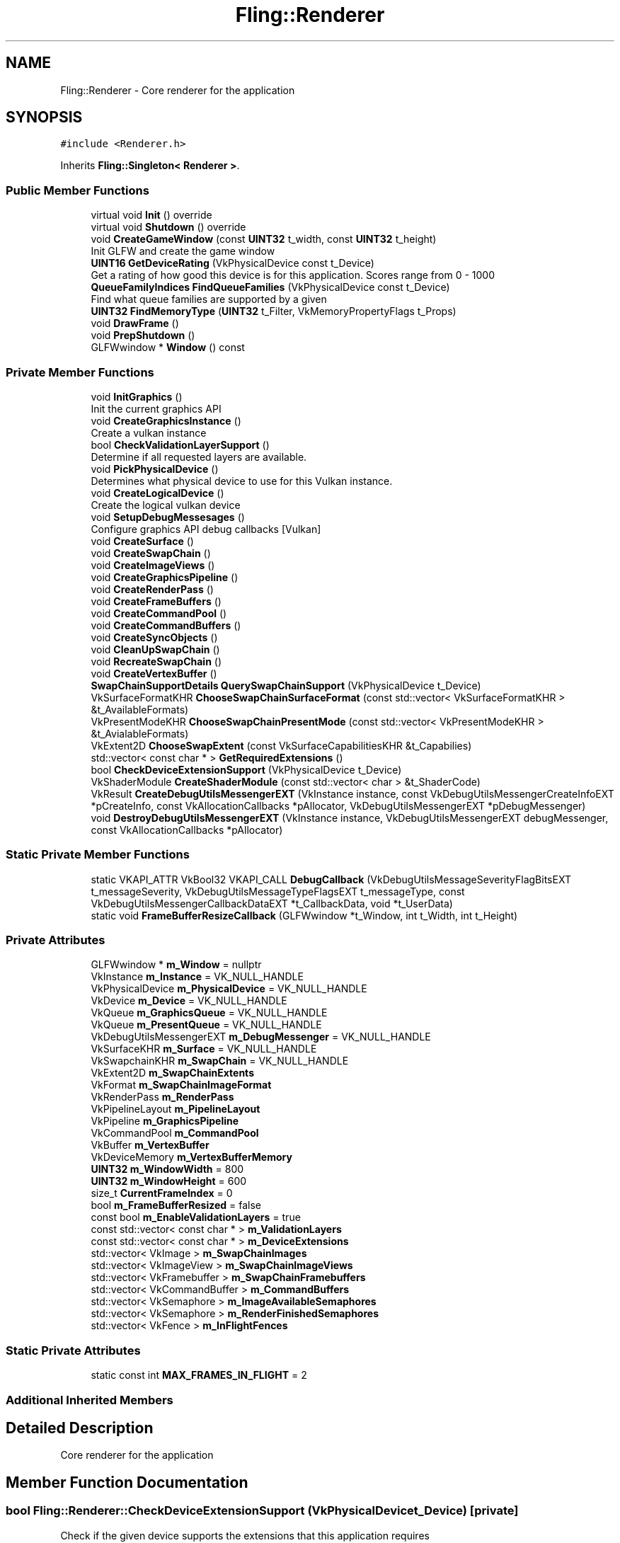 .TH "Fling::Renderer" 3 "Fri Jul 19 2019" "Version 0.00.1" "Fling Engine" \" -*- nroff -*-
.ad l
.nh
.SH NAME
Fling::Renderer \- Core renderer for the application  

.SH SYNOPSIS
.br
.PP
.PP
\fC#include <Renderer\&.h>\fP
.PP
Inherits \fBFling::Singleton< Renderer >\fP\&.
.SS "Public Member Functions"

.in +1c
.ti -1c
.RI "virtual void \fBInit\fP () override"
.br
.ti -1c
.RI "virtual void \fBShutdown\fP () override"
.br
.ti -1c
.RI "void \fBCreateGameWindow\fP (const \fBUINT32\fP t_width, const \fBUINT32\fP t_height)"
.br
.RI "Init GLFW and create the game window "
.ti -1c
.RI "\fBUINT16\fP \fBGetDeviceRating\fP (VkPhysicalDevice const t_Device)"
.br
.RI "Get a rating of how good this device is for this application\&. Scores range from 0 - 1000 "
.ti -1c
.RI "\fBQueueFamilyIndices\fP \fBFindQueueFamilies\fP (VkPhysicalDevice const t_Device)"
.br
.RI "Find what queue families are supported by a given "
.ti -1c
.RI "\fBUINT32\fP \fBFindMemoryType\fP (\fBUINT32\fP t_Filter, VkMemoryPropertyFlags t_Props)"
.br
.ti -1c
.RI "void \fBDrawFrame\fP ()"
.br
.ti -1c
.RI "void \fBPrepShutdown\fP ()"
.br
.ti -1c
.RI "GLFWwindow * \fBWindow\fP () const"
.br
.in -1c
.SS "Private Member Functions"

.in +1c
.ti -1c
.RI "void \fBInitGraphics\fP ()"
.br
.RI "Init the current graphics API "
.ti -1c
.RI "void \fBCreateGraphicsInstance\fP ()"
.br
.RI "Create a vulkan instance "
.ti -1c
.RI "bool \fBCheckValidationLayerSupport\fP ()"
.br
.RI "Determine if all requested layers are available\&. "
.ti -1c
.RI "void \fBPickPhysicalDevice\fP ()"
.br
.RI "Determines what physical device to use for this Vulkan instance\&. "
.ti -1c
.RI "void \fBCreateLogicalDevice\fP ()"
.br
.RI "Create the logical vulkan device "
.ti -1c
.RI "void \fBSetupDebugMessesages\fP ()"
.br
.RI "Configure graphics API debug callbacks [Vulkan] "
.ti -1c
.RI "void \fBCreateSurface\fP ()"
.br
.ti -1c
.RI "void \fBCreateSwapChain\fP ()"
.br
.ti -1c
.RI "void \fBCreateImageViews\fP ()"
.br
.ti -1c
.RI "void \fBCreateGraphicsPipeline\fP ()"
.br
.ti -1c
.RI "void \fBCreateRenderPass\fP ()"
.br
.ti -1c
.RI "void \fBCreateFrameBuffers\fP ()"
.br
.ti -1c
.RI "void \fBCreateCommandPool\fP ()"
.br
.ti -1c
.RI "void \fBCreateCommandBuffers\fP ()"
.br
.ti -1c
.RI "void \fBCreateSyncObjects\fP ()"
.br
.ti -1c
.RI "void \fBCleanUpSwapChain\fP ()"
.br
.ti -1c
.RI "void \fBRecreateSwapChain\fP ()"
.br
.ti -1c
.RI "void \fBCreateVertexBuffer\fP ()"
.br
.ti -1c
.RI "\fBSwapChainSupportDetails\fP \fBQuerySwapChainSupport\fP (VkPhysicalDevice t_Device)"
.br
.ti -1c
.RI "VkSurfaceFormatKHR \fBChooseSwapChainSurfaceFormat\fP (const std::vector< VkSurfaceFormatKHR > &t_AvailableFormats)"
.br
.ti -1c
.RI "VkPresentModeKHR \fBChooseSwapChainPresentMode\fP (const std::vector< VkPresentModeKHR > &t_AvialableFormats)"
.br
.ti -1c
.RI "VkExtent2D \fBChooseSwapExtent\fP (const VkSurfaceCapabilitiesKHR &t_Capabilies)"
.br
.ti -1c
.RI "std::vector< const char * > \fBGetRequiredExtensions\fP ()"
.br
.ti -1c
.RI "bool \fBCheckDeviceExtensionSupport\fP (VkPhysicalDevice t_Device)"
.br
.ti -1c
.RI "VkShaderModule \fBCreateShaderModule\fP (const std::vector< char > &t_ShaderCode)"
.br
.ti -1c
.RI "VkResult \fBCreateDebugUtilsMessengerEXT\fP (VkInstance instance, const VkDebugUtilsMessengerCreateInfoEXT *pCreateInfo, const VkAllocationCallbacks *pAllocator, VkDebugUtilsMessengerEXT *pDebugMessenger)"
.br
.ti -1c
.RI "void \fBDestroyDebugUtilsMessengerEXT\fP (VkInstance instance, VkDebugUtilsMessengerEXT debugMessenger, const VkAllocationCallbacks *pAllocator)"
.br
.in -1c
.SS "Static Private Member Functions"

.in +1c
.ti -1c
.RI "static VKAPI_ATTR VkBool32 VKAPI_CALL \fBDebugCallback\fP (VkDebugUtilsMessageSeverityFlagBitsEXT t_messageSeverity, VkDebugUtilsMessageTypeFlagsEXT t_messageType, const VkDebugUtilsMessengerCallbackDataEXT *t_CallbackData, void *t_UserData)"
.br
.ti -1c
.RI "static void \fBFrameBufferResizeCallback\fP (GLFWwindow *t_Window, int t_Width, int t_Height)"
.br
.in -1c
.SS "Private Attributes"

.in +1c
.ti -1c
.RI "GLFWwindow * \fBm_Window\fP = nullptr"
.br
.ti -1c
.RI "VkInstance \fBm_Instance\fP = VK_NULL_HANDLE"
.br
.ti -1c
.RI "VkPhysicalDevice \fBm_PhysicalDevice\fP = VK_NULL_HANDLE"
.br
.ti -1c
.RI "VkDevice \fBm_Device\fP = VK_NULL_HANDLE"
.br
.ti -1c
.RI "VkQueue \fBm_GraphicsQueue\fP = VK_NULL_HANDLE"
.br
.ti -1c
.RI "VkQueue \fBm_PresentQueue\fP = VK_NULL_HANDLE"
.br
.ti -1c
.RI "VkDebugUtilsMessengerEXT \fBm_DebugMessenger\fP = VK_NULL_HANDLE"
.br
.ti -1c
.RI "VkSurfaceKHR \fBm_Surface\fP = VK_NULL_HANDLE"
.br
.ti -1c
.RI "VkSwapchainKHR \fBm_SwapChain\fP = VK_NULL_HANDLE"
.br
.ti -1c
.RI "VkExtent2D \fBm_SwapChainExtents\fP"
.br
.ti -1c
.RI "VkFormat \fBm_SwapChainImageFormat\fP"
.br
.ti -1c
.RI "VkRenderPass \fBm_RenderPass\fP"
.br
.ti -1c
.RI "VkPipelineLayout \fBm_PipelineLayout\fP"
.br
.ti -1c
.RI "VkPipeline \fBm_GraphicsPipeline\fP"
.br
.ti -1c
.RI "VkCommandPool \fBm_CommandPool\fP"
.br
.ti -1c
.RI "VkBuffer \fBm_VertexBuffer\fP"
.br
.ti -1c
.RI "VkDeviceMemory \fBm_VertexBufferMemory\fP"
.br
.ti -1c
.RI "\fBUINT32\fP \fBm_WindowWidth\fP = 800"
.br
.ti -1c
.RI "\fBUINT32\fP \fBm_WindowHeight\fP = 600"
.br
.ti -1c
.RI "size_t \fBCurrentFrameIndex\fP = 0"
.br
.ti -1c
.RI "bool \fBm_FrameBufferResized\fP = false"
.br
.ti -1c
.RI "const bool \fBm_EnableValidationLayers\fP = true"
.br
.ti -1c
.RI "const std::vector< const char * > \fBm_ValidationLayers\fP"
.br
.ti -1c
.RI "const std::vector< const char * > \fBm_DeviceExtensions\fP"
.br
.ti -1c
.RI "std::vector< VkImage > \fBm_SwapChainImages\fP"
.br
.ti -1c
.RI "std::vector< VkImageView > \fBm_SwapChainImageViews\fP"
.br
.ti -1c
.RI "std::vector< VkFramebuffer > \fBm_SwapChainFramebuffers\fP"
.br
.ti -1c
.RI "std::vector< VkCommandBuffer > \fBm_CommandBuffers\fP"
.br
.ti -1c
.RI "std::vector< VkSemaphore > \fBm_ImageAvailableSemaphores\fP"
.br
.ti -1c
.RI "std::vector< VkSemaphore > \fBm_RenderFinishedSemaphores\fP"
.br
.ti -1c
.RI "std::vector< VkFence > \fBm_InFlightFences\fP"
.br
.in -1c
.SS "Static Private Attributes"

.in +1c
.ti -1c
.RI "static const int \fBMAX_FRAMES_IN_FLIGHT\fP = 2"
.br
.in -1c
.SS "Additional Inherited Members"
.SH "Detailed Description"
.PP 
Core renderer for the application 


.SH "Member Function Documentation"
.PP 
.SS "bool Fling::Renderer::CheckDeviceExtensionSupport (VkPhysicalDevice t_Device)\fC [private]\fP"
Check if the given device supports the extensions that this application requires
.PP
\fBParameters:\fP
.RS 4
\fIt_Device\fP The device to check
.RE
.PP
\fBReturns:\fP
.RS 4
True if device supports our listed extensions 
.RE
.PP
\fBSee also:\fP
.RS 4
\fBRenderer::m_DeviceExtensions\fP 
.RE
.PP

.SS "bool Fling::Renderer::CheckValidationLayerSupport ()\fC [private]\fP"

.PP
Determine if all requested layers are available\&. 
.PP
\fBReturns:\fP
.RS 4
Returns true if layers are found, false otherwise
.RE
.PP

.SS "VkPresentModeKHR Fling::Renderer::ChooseSwapChainPresentMode (const std::vector< VkPresentModeKHR > & t_AvialableFormats)\fC [private]\fP"
Choose a present mode for the swap chain based on the given formats\&. Prefer VK_PRESENT_MODE_MAILBOX_KHR If none are available, than return VK_PRESENT_MODE_FIFO_KHR or VK_PRESENT_MODE_IMMEDIATE_KHR based on support
.PP
\fBParameters:\fP
.RS 4
\fIVector\fP of available formats
.RE
.PP
\fBReturns:\fP
.RS 4
Preferred present mode from the available formats 
.RE
.PP

.SS "VkSurfaceFormatKHR Fling::Renderer::ChooseSwapChainSurfaceFormat (const std::vector< VkSurfaceFormatKHR > & t_AvailableFormats)\fC [private]\fP"
Choose a swap chain format based on the available formats\&. Prefer to format that has VK_FORMAT_B8G8R8A8_UNORM and VK_COLOR_SPACE_SRGB_NONLINEAR_KHR, otherwise get the first available\&.
.PP
\fBParameters:\fP
.RS 4
\fIAvailable\fP swap chain formats
.RE
.PP
\fBReturns:\fP
.RS 4
Best swap chain surface formate based on the available ones 
.RE
.PP

.SS "VkExtent2D Fling::Renderer::ChooseSwapExtent (const VkSurfaceCapabilitiesKHR & t_Capabilies)\fC [private]\fP"
Determine the best match extents based on our window width and height
.PP
\fBParameters:\fP
.RS 4
\fIt_Capabilies\fP The available capabilities of the swap chain on this device
.RE
.PP
\fBReturns:\fP
.RS 4
Extents with the best matching resolution 
.RE
.PP

.SS "void Fling::Renderer::CleanUpSwapChain ()\fC [private]\fP"

.SS "void Fling::Renderer::CreateCommandBuffers ()\fC [private]\fP"

.SS "void Fling::Renderer::CreateCommandPool ()\fC [private]\fP"
Create the command pool to be sent every frame 
.SS "VkResult Fling::Renderer::CreateDebugUtilsMessengerEXT (VkInstance instance, const VkDebugUtilsMessengerCreateInfoEXT * pCreateInfo, const VkAllocationCallbacks * pAllocator, VkDebugUtilsMessengerEXT * pDebugMessenger)\fC [private]\fP"

.SS "void Fling::Renderer::CreateFrameBuffers ()\fC [private]\fP"
Create the frame buffers for use by the swap chain 
.SS "void Fling::Renderer::CreateGameWindow (const \fBUINT32\fP t_width, const \fBUINT32\fP t_height)"

.PP
Init GLFW and create the game window 
.PP
\fBParameters:\fP
.RS 4
\fIt_width\fP Width of the window
.br
\fIt_height\fP Height of the window
.RE
.PP

.SS "void Fling::Renderer::CreateGraphicsInstance ()\fC [private]\fP"

.PP
Create a vulkan instance 
.SS "void Fling::Renderer::CreateGraphicsPipeline ()\fC [private]\fP"
Create the graphics pipeline (IA, VS, FS, etc) 
.SS "void Fling::Renderer::CreateImageViews ()\fC [private]\fP"
Create the image views from the swap chain so that we can actually render them 
.SS "void Fling::Renderer::CreateLogicalDevice ()\fC [private]\fP"

.PP
Create the logical vulkan device 
.SS "void Fling::Renderer::CreateRenderPass ()\fC [private]\fP"
Create the frame buffer that will be used by the graphics piipeline 
.SS "VkShaderModule Fling::Renderer::CreateShaderModule (const std::vector< char > & t_ShaderCode)\fC [private]\fP"
Create a shader module based on the given shader code 
.PP
\fBParameters:\fP
.RS 4
\fIVector\fP of the shader code
.RE
.PP
\fBReturns:\fP
.RS 4
Shader module from the given code 
.RE
.PP

.SS "void Fling::Renderer::CreateSurface ()\fC [private]\fP"
Create the surface for Vulkan to use for integration with the window system this surface can have an effect on the selection of physical device 
.SS "void Fling::Renderer::CreateSwapChain ()\fC [private]\fP"
Create the swap chain and select the format, present mode, and extents 
.SS "void Fling::Renderer::CreateSyncObjects ()\fC [private]\fP"
Create semaphores and fence objects 
.SS "void Fling::Renderer::CreateVertexBuffer ()\fC [private]\fP"

.SS "VKAPI_ATTR VkBool32 VKAPI_CALL Fling::Renderer::DebugCallback (VkDebugUtilsMessageSeverityFlagBitsEXT t_messageSeverity, VkDebugUtilsMessageTypeFlagsEXT t_messageType, const VkDebugUtilsMessengerCallbackDataEXT * t_CallbackData, void * t_UserData)\fC [static]\fP, \fC [private]\fP"

.SS "void Fling::Renderer::DestroyDebugUtilsMessengerEXT (VkInstance instance, VkDebugUtilsMessengerEXT debugMessenger, const VkAllocationCallbacks * pAllocator)\fC [private]\fP"

.SS "void Fling::Renderer::DrawFrame ()"
Draw the frame! 
.SS "\fBUINT32\fP Fling::Renderer::FindMemoryType (\fBUINT32\fP t_Filter, VkMemoryPropertyFlags t_Props)"
Find a suitable memory type for use on the current device
.PP
\fBParameters:\fP
.RS 4
\fIt_Filter\fP Type of memory types that are suitable for this application 
.br
\fIt_Props\fP Memory properties
.RE
.PP
\fBReturns:\fP
.RS 4
The 
.RE
.PP

.SS "\fBQueueFamilyIndices\fP Fling::Renderer::FindQueueFamilies (VkPhysicalDevice const t_Device)"

.PP
Find what queue families are supported by a given 
.PP
\fBParameters:\fP
.RS 4
\fIt_Device\fP Device to check
.RE
.PP
\fBReturns:\fP
.RS 4
Queue family flags
.RE
.PP

.SS "void Fling::Renderer::FrameBufferResizeCallback (GLFWwindow * t_Window, int t_Width, int t_Height)\fC [static]\fP, \fC [private]\fP"

.SS "\fBUINT16\fP Fling::Renderer::GetDeviceRating (VkPhysicalDevice const t_Device)"

.PP
Get a rating of how good this device is for this application\&. Scores range from 0 - 1000 
.PP
\fBParameters:\fP
.RS 4
\fIt_Device\fP Device to consider
.RE
.PP
\fBReturns:\fP
.RS 4
Score on a scale of 0 to 1000
.RE
.PP

.SS "std::vector< const char * > Fling::Renderer::GetRequiredExtensions ()\fC [private]\fP"

.SS "void Fling::Renderer::Init ()\fC [override]\fP, \fC [virtual]\fP"

.PP
Reimplemented from \fBFling::Singleton< Renderer >\fP\&.
.SS "void Fling::Renderer::InitGraphics ()\fC [private]\fP"

.PP
Init the current graphics API 
.SS "void Fling::Renderer::PickPhysicalDevice ()\fC [private]\fP"

.PP
Determines what physical device to use for this Vulkan instance\&. 
.SS "void Fling::Renderer::PrepShutdown ()"
Prepare for shutdown of the rendering pipeline, close any open semaphores 
.SS "\fBSwapChainSupportDetails\fP Fling::Renderer::QuerySwapChainSupport (VkPhysicalDevice t_Device)\fC [private]\fP"
Check the swap chain support of a given device 
.PP
\fBParameters:\fP
.RS 4
\fIThe\fP device to check support on
.RE
.PP
\fBReturns:\fP
.RS 4
Details of the the swap chain support on this device 
.RE
.PP

.SS "void Fling::Renderer::RecreateSwapChain ()\fC [private]\fP"
Re-create the image views, render passes, and command buffers 
.SS "void Fling::Renderer::SetupDebugMessesages ()\fC [private]\fP"

.PP
Configure graphics API debug callbacks [Vulkan] 
.SS "void Fling::Renderer::Shutdown ()\fC [override]\fP, \fC [virtual]\fP"

.PP
Reimplemented from \fBFling::Singleton< Renderer >\fP\&.
.SS "GLFWwindow* Fling::Renderer::Window () const\fC [inline]\fP"

.SH "Member Data Documentation"
.PP 
.SS "size_t Fling::Renderer::CurrentFrameIndex = 0\fC [private]\fP"

.SS "std::vector<VkCommandBuffer> Fling::Renderer::m_CommandBuffers\fC [private]\fP"
Command buffers 
.PP
\fBSee also:\fP
.RS 4
\fBm_CommandPool\fP 
.RE
.PP

.SS "VkCommandPool Fling::Renderer::m_CommandPool\fC [private]\fP"

.PP
\fBSee also:\fP
.RS 4
\fBRenderer::CreateCommandPool\fP 
.RE
.PP

.SS "VkDebugUtilsMessengerEXT Fling::Renderer::m_DebugMessenger = VK_NULL_HANDLE\fC [private]\fP"
Debug message handler for Vulkan 
.SS "VkDevice Fling::Renderer::m_Device = VK_NULL_HANDLE\fC [private]\fP"
Logical Vulkan device 
.SS "const std::vector<const char*> Fling::Renderer::m_DeviceExtensions\fC [private]\fP"
\fBInitial value:\fP
.PP
.nf
= 
        {
            VK_KHR_SWAPCHAIN_EXTENSION_NAME
        }
.fi
Device extension support for the swap chain 
.SS "const bool Fling::Renderer::m_EnableValidationLayers = true\fC [private]\fP"

.SS "bool Fling::Renderer::m_FrameBufferResized = false\fC [private]\fP"
Used to determine if the frame buffer has been resized or not 
.SS "VkPipeline Fling::Renderer::m_GraphicsPipeline\fC [private]\fP"

.SS "VkQueue Fling::Renderer::m_GraphicsQueue = VK_NULL_HANDLE\fC [private]\fP"
Handle for the graphics queue 
.SS "std::vector<VkSemaphore> Fling::Renderer::m_ImageAvailableSemaphores\fC [private]\fP"

.SS "std::vector<VkFence> Fling::Renderer::m_InFlightFences\fC [private]\fP"

.SS "VkInstance Fling::Renderer::m_Instance = VK_NULL_HANDLE\fC [private]\fP"
The Vulkan instance 
.SS "VkPhysicalDevice Fling::Renderer::m_PhysicalDevice = VK_NULL_HANDLE\fC [private]\fP"
Physical device for Vulkan\&. Destroyed in cleanup\&. 
.SS "VkPipelineLayout Fling::Renderer::m_PipelineLayout\fC [private]\fP"
Pipeline layout stores uniforms (global shader vars) 
.SS "VkQueue Fling::Renderer::m_PresentQueue = VK_NULL_HANDLE\fC [private]\fP"
Handle to the presentation queue 
.SS "std::vector<VkSemaphore> Fling::Renderer::m_RenderFinishedSemaphores\fC [private]\fP"

.SS "VkRenderPass Fling::Renderer::m_RenderPass\fC [private]\fP"

.SS "VkSurfaceKHR Fling::Renderer::m_Surface = VK_NULL_HANDLE\fC [private]\fP"
Handle to the surface extension used to interact with the windows system 
.SS "VkSwapchainKHR Fling::Renderer::m_SwapChain = VK_NULL_HANDLE\fC [private]\fP"
The swap chain of this renderer 
.SS "VkExtent2D Fling::Renderer::m_SwapChainExtents\fC [private]\fP"

.SS "std::vector<VkFramebuffer> Fling::Renderer::m_SwapChainFramebuffers\fC [private]\fP"
The frame buffers for the swap chain 
.PP
\fBSee also:\fP
.RS 4
\fBRenderer::CreateFrameBuffers\fP 
.RE
.PP

.SS "VkFormat Fling::Renderer::m_SwapChainImageFormat\fC [private]\fP"

.SS "std::vector<VkImage> Fling::Renderer::m_SwapChainImages\fC [private]\fP"
The images inside of the swap chain 
.SS "std::vector<VkImageView> Fling::Renderer::m_SwapChainImageViews\fC [private]\fP"
Image views from the swap chain 
.SS "const std::vector<const char*> Fling::Renderer::m_ValidationLayers\fC [private]\fP"
\fBInitial value:\fP
.PP
.nf
=
        {
            "VK_LAYER_KHRONOS_validation"
        }
.fi
.SS "VkBuffer Fling::Renderer::m_VertexBuffer\fC [private]\fP"

.SS "VkDeviceMemory Fling::Renderer::m_VertexBufferMemory\fC [private]\fP"

.SS "GLFWwindow* Fling::Renderer::m_Window = nullptr\fC [private]\fP"
The window that the game is being drawn to 
.SS "\fBUINT32\fP Fling::Renderer::m_WindowHeight = 600\fC [private]\fP"
Height of the window that GLFW creates 
.PP
\fBSee also:\fP
.RS 4
\fBRenderer::CreateGameWindow\fP 
.RE
.PP

.SS "\fBUINT32\fP Fling::Renderer::m_WindowWidth = 800\fC [private]\fP"
Width of the window that GLFW creates\&. 
.PP
\fBSee also:\fP
.RS 4
\fBRenderer::CreateGameWindow\fP 
.RE
.PP

.SS "const int Fling::Renderer::MAX_FRAMES_IN_FLIGHT = 2\fC [static]\fP, \fC [private]\fP"


.SH "Author"
.PP 
Generated automatically by Doxygen for Fling Engine from the source code\&.
